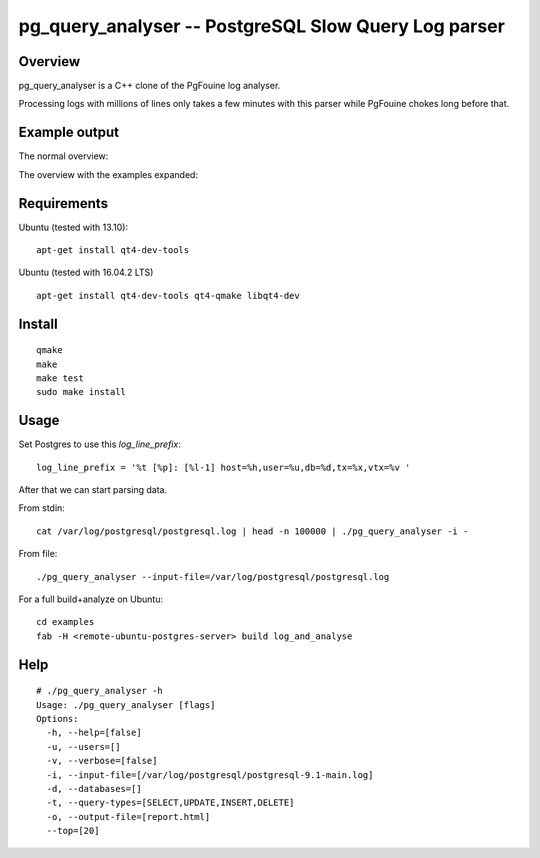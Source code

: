 =====================================================
pg_query_analyser -- PostgreSQL Slow Query Log parser
=====================================================

Overview
--------

pg_query_analyser is a C++ clone of the PgFouine log analyser.

Processing logs with millions of lines only takes a few minutes with this
parser while PgFouine chokes long before that.

Example output
--------------

The normal overview:

.. image:: http://wolph.github.com/pg_query_analyser/images/screenshot.png

The overview with the examples expanded:

.. image:: http://wolph.github.com/pg_query_analyser/images/screenshot1.png


Requirements
------------

Ubuntu (tested with 13.10):

::

    apt-get install qt4-dev-tools


Ubuntu (tested with 16.04.2 LTS)

::

    apt-get install qt4-dev-tools qt4-qmake libqt4-dev

Install
-------

::

    qmake
    make
    make test
    sudo make install

Usage
-----

Set Postgres to use this `log_line_prefix`:

::

    log_line_prefix = '%t [%p]: [%l-1] host=%h,user=%u,db=%d,tx=%x,vtx=%v '


After that we can start parsing data.

From stdin:

::

    cat /var/log/postgresql/postgresql.log | head -n 100000 | ./pg_query_analyser -i -


From file:

::

    ./pg_query_analyser --input-file=/var/log/postgresql/postgresql.log

For a full build+analyze on Ubuntu:

::

    cd examples
    fab -H <remote-ubuntu-postgres-server> build log_and_analyse

Help
----

::

    # ./pg_query_analyser -h
    Usage: ./pg_query_analyser [flags]
    Options: 
      -h, --help=[false]
      -u, --users=[]
      -v, --verbose=[false]
      -i, --input-file=[/var/log/postgresql/postgresql-9.1-main.log]
      -d, --databases=[]
      -t, --query-types=[SELECT,UPDATE,INSERT,DELETE]
      -o, --output-file=[report.html]
      --top=[20]


